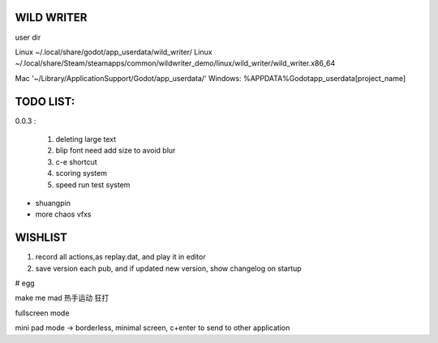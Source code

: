 WILD WRITER
===========

user dir

Linux ~/.local/share/godot/app_userdata/wild_writer/
Linux ~/.local/share/Steam/steamapps/common/wildwriter_demo/linux/wild_writer/wild_writer.x86_64

Mac '~/Library/Application\ Support/Godot/app_userdata/'
Windows: %APPDATA%\Godot\app_userdata\[project_name]

TODO LIST:
==========

0.0.3 :

    1. deleting large text
    2. blip font need add size to avoid blur
    3. c-e shortcut
    4. scoring system
    5. speed run test system


* shuangpin
* more chaos vfxs

WISHLIST
========

1. record all actions,as replay.dat, and play it in editor
2. save version each pub, and if updated new version, show changelog on startup

# egg

make me mad
热手运动
狂打

fullscreen mode

mini pad mode -> borderless, minimal screen, c+enter to send to other application




